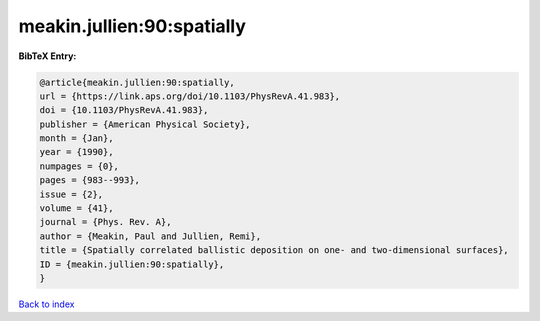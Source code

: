 meakin.jullien:90:spatially
===========================

.. :cite:t:`meakin.jullien:90:spatially`

.. bibliography:: ../../All.bib

**BibTeX Entry:**

.. code-block:: bibtex

   @article{meakin.jullien:90:spatially,
   url = {https://link.aps.org/doi/10.1103/PhysRevA.41.983},
   doi = {10.1103/PhysRevA.41.983},
   publisher = {American Physical Society},
   month = {Jan},
   year = {1990},
   numpages = {0},
   pages = {983--993},
   issue = {2},
   volume = {41},
   journal = {Phys. Rev. A},
   author = {Meakin, Paul and Jullien, Remi},
   title = {Spatially correlated ballistic deposition on one- and two-dimensional surfaces},
   ID = {meakin.jullien:90:spatially},
   }

`Back to index <../index>`_
